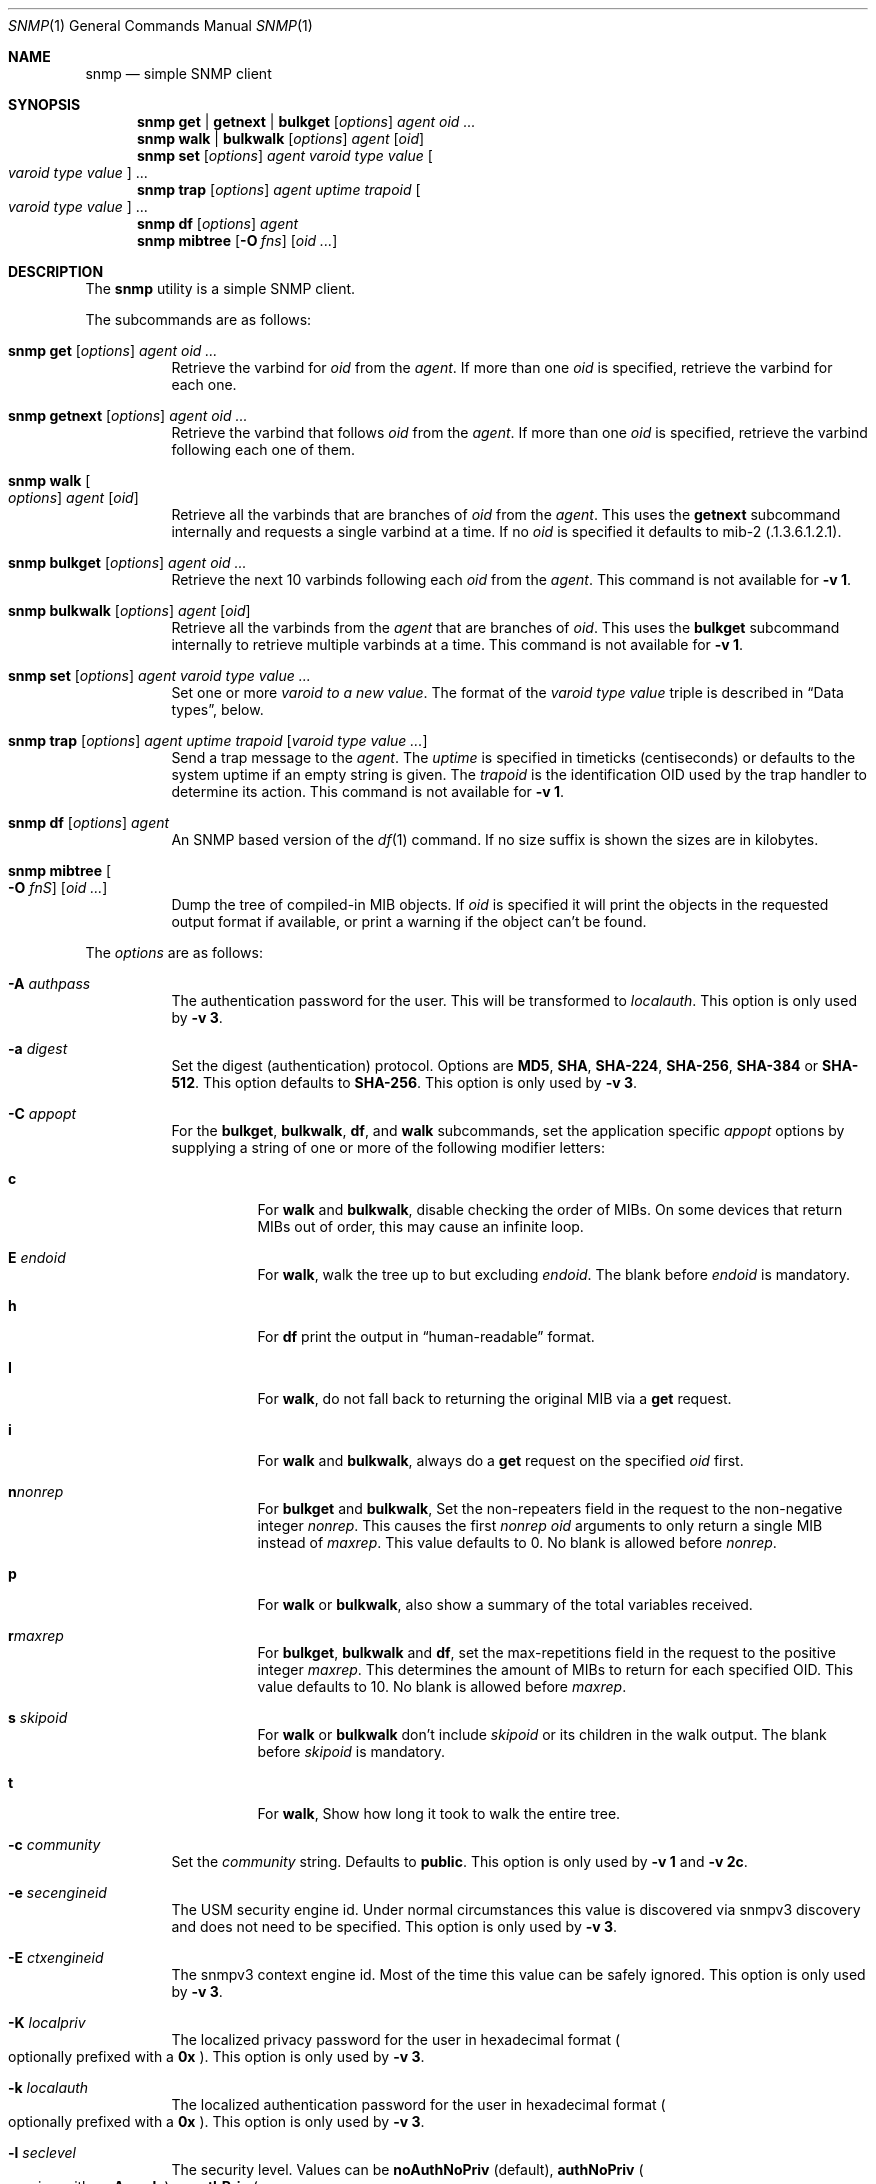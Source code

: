 .\" $OpenBSD: snmp.1,v 1.17 2021/03/23 22:07:36 martijn Exp $
.\"
.\" Copyright (c) 2019 Martijn van Duren <martijn@openbsd.org>
.\"
.\" Permission to use, copy, modify, and distribute this software for any
.\" purpose with or without fee is hereby granted, provided that the above
.\" copyright notice and this permission notice appear in all copies.
.\"
.\" THE SOFTWARE IS PROVIDED "AS IS" AND THE AUTHOR DISCLAIMS ALL WARRANTIES
.\" WITH REGARD TO THIS SOFTWARE INCLUDING ALL IMPLIED WARRANTIES OF
.\" MERCHANTABILITY AND FITNESS. IN NO EVENT SHALL THE AUTHOR BE LIABLE FOR
.\" ANY SPECIAL, DIRECT, INDIRECT, OR CONSEQUENTIAL DAMAGES OR ANY DAMAGES
.\" WHATSOEVER RESULTING FROM LOSS OF USE, DATA OR PROFITS, WHETHER IN AN
.\" ACTION OF CONTRACT, NEGLIGENCE OR OTHER TORTIOUS ACTION, ARISING OUT OF
.\" OR IN CONNECTION WITH THE USE OR PERFORMANCE OF THIS SOFTWARE.
.\"
.Dd $Mdocdate: March 23 2021 $
.Dt SNMP 1
.Os
.Sh NAME
.Nm snmp
.Nd simple SNMP client
.Sh SYNOPSIS
.Nm
.Cm get | getnext | bulkget
.Op Ar options
.Ar agent
.Ar oid ...
.Nm
.Cm walk | bulkwalk
.Op Ar options
.Ar agent
.Op Ar oid
.Nm
.Cm set
.Op Ar options
.Ar agent
.Ar varoid type value
.Oo Ar varoid type value Oc ...
.Nm
.Cm trap
.Op Ar options
.Ar agent uptime trapoid
.Oo Ar varoid type value Oc ...
.Nm
.Cm df
.Op Ar options
.Ar agent
.Nm
.Cm mibtree
.Op Fl O Ar fns
.Op Ar oid ...
.Sh DESCRIPTION
The
.Nm
utility is a simple SNMP client.
.Pp
The subcommands are as follows:
.Bl -tag -width Ds
.It Xo
.Nm snmp
.Cm get
.Op Ar options
.Ar agent oid ...
.Xc
Retrieve the varbind for
.Ar oid
from the
.Ar agent .
If more than one
.Ar oid
is specified, retrieve the varbind for each one.
.It Xo
.Nm snmp
.Cm getnext
.Op Ar options
.Ar agent oid ...
.Xc
Retrieve the varbind that follows
.Ar oid
from the
.Ar agent .
If more than one
.Ar oid
is specified, retrieve the varbind following each one of them.
.It Nm snmp Cm walk Oo Ar options Oc Ar agent Op Ar oid
Retrieve all the varbinds that are branches of
.Ar oid
from the
.Ar agent .
This uses the
.Cm getnext
subcommand internally and requests a single varbind at a time.
If no
.Ar oid
is specified it defaults to mib-2
.Pq .1.3.6.1.2.1 .
.It Xo
.Nm snmp
.Cm bulkget
.Op Ar options
.Ar agent oid ...
.Xc
Retrieve the next 10 varbinds following each
.Ar oid
from the
.Ar agent .
This command is not available for
.Fl v Cm 1 .
.It Xo
.Nm snmp
.Cm bulkwalk
.Op Ar options
.Ar agent
.Op Ar oid
.Xc
Retrieve all the varbinds from the
.Ar agent
that are branches of
.Ar oid .
This uses the
.Cm bulkget
subcommand internally to retrieve multiple varbinds at a time.
This command is not available for
.Fl v Cm 1 .
.It Xo
.Nm snmp
.Cm set
.Op Ar options
.Ar agent varoid type value ...
.Xc
Set one or more
.Ar varoid to a new
.Ar value .
The format of the
.Ar varoid type value
triple is described in
.Sx Data types ,
below.
.It Xo
.Nm snmp
.Cm trap
.Op Ar options
.Ar agent uptime trapoid
.Op Ar varoid type value ...
.Xc
Send a trap message to the
.Ar agent .
The
.Ar uptime
is specified in timeticks
.Pq centiseconds
or defaults to the system uptime if an empty string is given.
The
.Ar trapoid
is the identification OID used by the trap handler to determine its action.
This command is not available for
.Fl v Cm 1 .
.It Xo
.Nm
.Cm df
.Op Ar options
.Ar agent
.Xc
An SNMP based version of the
.Xr df 1
command.
If no size suffix is shown the sizes are in kilobytes.
.It Nm Cm mibtree Oo Fl O Ar fnS Oc Op Ar oid ...
Dump the tree of compiled-in MIB objects.
If
.Ar oid
is specified it will print the objects in the requested output format if
available, or print a warning if the object can't be found.
.El
.Pp
The
.Ar options
are as follows:
.Bl -tag -width Ds
.It Fl A Ar authpass
The authentication password for the user.
This will be transformed to
.Ar localauth .
This option is only used by
.Fl v Cm 3 .
.It Fl a Ar digest
Set the digest
.Pq authentication
protocol.
Options are
.Cm MD5 ,
.Cm SHA ,
.Cm SHA-224 ,
.Cm SHA-256 ,
.Cm SHA-384
or
.Cm SHA-512 .
This option defaults to
.Cm SHA-256 .
This option is only used by
.Fl v Cm 3 .
.It Fl C Ar appopt
For the
.Cm bulkget ,
.Cm bulkwalk ,
.Cm df ,
and
.Cm walk
subcommands, set the application specific
.Ar appopt
options by supplying a string of one or more
of the following modifier letters:
.Bl -tag -width Ds
.It Cm c
For
.Cm walk
and
.Cm bulkwalk ,
disable checking the order of MIBs.
On some devices that return MIBs out of order,
this may cause an infinite loop.
.It Cm E Ar endoid
For
.Cm walk ,
walk the tree up to but excluding
.Ar endoid .
The blank before
.Ar endoid
is mandatory.
.It Cm h
For
.Cm df
print the output in
.Dq human-readable
format.
.It Cm I
For
.Cm walk ,
do not fall back to returning the original MIB via a
.Cm get
request.
.It Cm i
For
.Cm walk
and
.Cm bulkwalk ,
always do a
.Cm get
request on the specified
.Ar oid
first.
.It Cm n Ns Ar nonrep
For
.Cm bulkget
and
.Cm bulkwalk ,
Set the non-repeaters field in the request to the non-negative integer
.Ar nonrep .
This causes the first
.Ar nonrep
.Ar oid
arguments to only return a single MIB instead of
.Ar maxrep .
This value defaults to 0.
No blank is allowed before
.Ar nonrep .
.It Cm p
For
.Cm walk
or
.Cm bulkwalk ,
also show a summary of the total variables received.
.It Cm r Ns Ar maxrep
For
.Cm bulkget ,
.Cm bulkwalk
and
.Cm df ,
set the max-repetitions field in the request to the positive integer
.Ar maxrep .
This determines the amount of MIBs to return for each specified OID.
This value defaults to 10.
No blank is allowed before
.Ar maxrep .
.It Cm s Ar skipoid
For
.Cm walk
or
.Cm bulkwalk
don't include
.Ar skipoid
or its children in the walk output.
The blank before
.Ar skipoid
is mandatory.
.It Cm t
For
.Cm walk ,
Show how long it took to walk the entire tree.
.El
.It Fl c Ar community
Set the
.Ar community
string.
Defaults to
.Cm public .
This option is only used by
.Fl v Cm 1
and
.Fl v Cm 2c .
.It Fl e Ar secengineid
The USM security engine id.
Under normal circumstances this value is discovered via snmpv3 discovery and
does not need to be specified.
This option is only used by
.Fl v Cm 3 .
.It Fl E Ar ctxengineid
The snmpv3 context engine id.
Most of the time this value can be safely ignored.
This option is only used by
.Fl v Cm 3 .
.It Fl K Ar localpriv
The localized privacy password for the user in hexadecimal format
.Po
optionally prefixed with a
.Cm 0x
.Pc .
This option is only used by
.Fl v Cm 3 .
.It Fl k Ar localauth
The localized authentication password for the user in hexadecimal format
.Po
optionally prefixed with a
.Cm 0x
.Pc .
This option is only used by
.Fl v Cm 3 .
.It Fl l Ar seclevel
The security level.
Values can be
.Cm noAuthNoPriv Pq default ,
.Cm authNoPriv
.Po
requires either
.Fl A
or
.Fl k
.Pc
or
.Cm authPriv
.Po
requires either
.Fl X
or
.Fl K
in addition to the
.Cm authNoPriv
requirements
.Pc .
This option is only used by
.Fl v Cm 3 .
.It Fl n Ar ctxname
Sets the context name.
Defaults to an empty string.
This option is only used by
.Fl v Cm 3 .
.It Fl O Ar output
Set the
.Ar output
options by supplying a string of one or more
of the following modifier letters:
.Bl -tag -width 1n
.It Cm a
Print the varbind string unchanged
rather than replacing non-printable bytes with dots.
.It Cm f
When displaying an OID, include the full list of MIB objects.
By default only the last textual MIB object is shown.
.It Cm n
Display the OID numerically.
.It Cm Q
Remove the type information.
.It Cm q
Remove the type information and the equal sign.
.It Cm S
Display the MIB name and the type information.
This is the default behaviour.
.It Cm v
Only display the varbind value, removing the OID.
.It Cm x
Display the varbind string values as hexadecimal strings.
.El
.Pp
The
.Cm mibtree
subcommand may only use the
.Op Fl fnS
output options;
no output options are available for
.Cm trap .
.It Fl r Ar retries
Set the number of
.Ar retries
in case of packet loss.
Defaults to 5.
.It Fl t Ar timeout
Set the
.Ar timeout
to wait for a reply, in seconds.
Defaults to 1.
.It Fl u Ar user
Sets the username.
If
.Fl v Cm 3
is used this option is required.
This option is only used by
.Fl v Cm 3 .
.It Fl v Ar version
Set the snmp protocol
.Ar version
to either
.Cm 1 ,
.Cm 2c
or
.Cm 3 .
Currently defaults to
.Cm 2c .
.It Fl X Ar privpass
The privacy password for the user.
This will be tansformed to
.Ar localpriv .
This option is only used by
.Fl v Cm 3 .
.It Fl x Ar cipher
Sets the cipher
.Pq privacy
protocol.
Options are
.Cm DES
and
.Cm AES .
This option defaults to
.Cm AES .
This option is only used by
.Fl v Cm 3 .
.It Fl Z Ar boots , Ns Ar time
Set the engine boots and engine time.
Under normal circumstances this value is discovered via snmpv3 discovery and
does not need to be specified.
This option is only used by
.Fl v Cm 3 .
.El
.Pp
The syntax for the
.Ar agent
argument is
.Oo Ar protocol : Oc Ns Ar address ,
with the following format:
.Bl -column udp6XXXtcp6X address -offset indent
.It Ar protocol Ta Ar address
.It Cm udp | tcp Ta Ar hostname Ns Oo Pf : Ar port Oc |
.Ar IPv4-address Ns Op Pf : Ar port
.It Cm udp6 | tcp6 Ta Ar hostname Ns Oo Pf : Ar port Oc |
.Cm \&[ Ns Ar IPv6-address Ns Cm \&] Ns Oo Pf : Ar port Oc |
.Ar IPv6-address Ns Pf : Ar port
.It Cm unix Ta Ar pathname
.El
.Pp
The default
.Ar protocol
is
.Cm udp
and the default
.Ar port
is 161, except for the
.Cm trap
subcommand, which uses 162.
.Cm udpv6
and
.Cm udpipv6
are aliases for
.Cm udp6 ;
.Cm tcpv6
and
.Cm tcpipv6
for
.Cm tcp6 .
To specify an IPv6-address without a
.Ar port ,
the
.Ar IPv6-address
must be enclosed in square brackets.
If the square brackets are omitted,
the value after the last colon is always interpreted as a
.Ar port .
.Ss Data types
Additional data sent to the server is formatted by specifying one or more
triples of
.Ar varoid ,
.Ar type ,
and
.Ar value .
Supported types are:
.Bl -tag -width 1n -offset indent
.It Cm a
An IPv4 Address.
.It Cm b
A bitstring.
A list of individual bit offsets separated by comma, space or tab.
Must be supplied as a single argument.
.It Cm c
A counter32.
.It Cm d
A decimal string.
A list of individual bytes in decimal form separated by space or tab.
.It Cm i
An integer.
.It Cm n
A null object.
.It Cm o
An OID.
.It Cm s
A regular string.
.It Cm t
Timeticks in centiseconds.
.It Cm u
Unsigned integer.
.It Cm x
A hex string.
Similar to a decimal string, but in hexadecimal format.
.El
.Sh ENVIRONMENT
.Bl -tag -width LC_CTYPE
.It Ev LC_CTYPE
The character encoding
.Xr locale 1
used for output.
It decides whether objects having a display format of UTF-8 are printed as
UTF-8, and whether each byte invalid according to the object's display format is
printed as a UTF-8 replacement character
.Pq Sq \[uFFFD] .
.Pp
If unset or set to
.Qq C ,
.Qq POSIX ,
or an unsupported value, for objects having a display format of UTF-8, each
.Em printable
non-ASCII character is replaced with a single dot
.Pq Sq \&. .
Each byte invalid according to the object's display format is printed as a
question mark
.Pq Sq \&? .
.Pp
Each non-printable character is always replaced with a single dot
.Pq Sq \&. .
.El
.Sh SEE ALSO
.Xr snmpd 8
.Sh HISTORY
The
.Nm
program first appeared in
.Ox 6.6 .
.Sh AUTHORS
The
.Nm
program was written by
.An Martijn van Duren Aq Mt martijn@openbsd.org .
